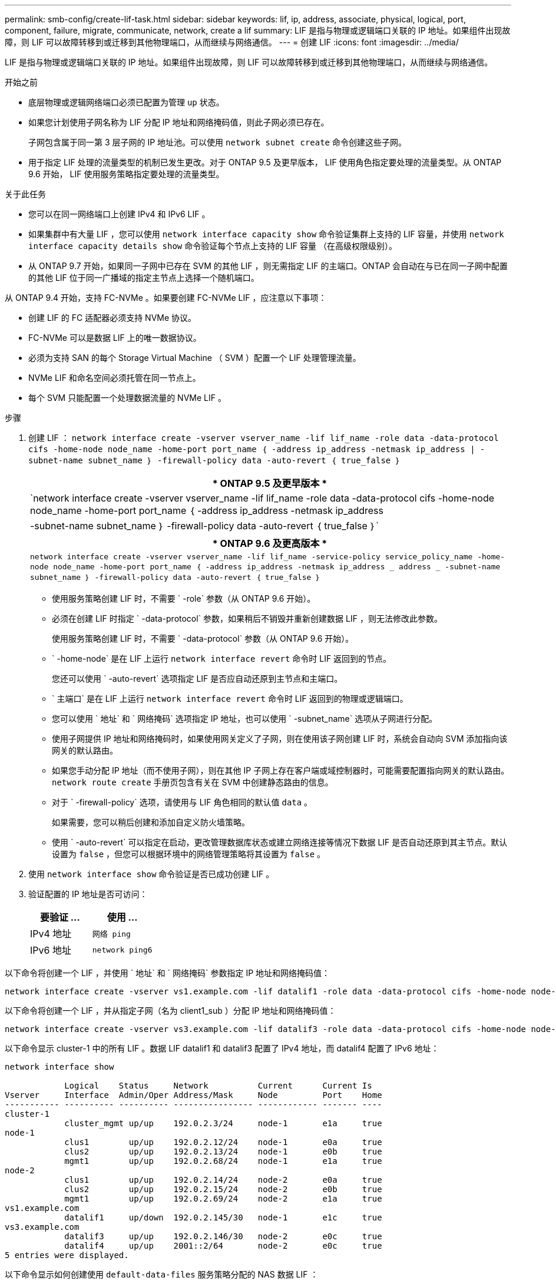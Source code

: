 ---
permalink: smb-config/create-lif-task.html 
sidebar: sidebar 
keywords: lif, ip, address, associate, physical, logical, port, component, failure, migrate, communicate, network, create a lif 
summary: LIF 是指与物理或逻辑端口关联的 IP 地址。如果组件出现故障，则 LIF 可以故障转移到或迁移到其他物理端口，从而继续与网络通信。 
---
= 创建 LIF
:icons: font
:imagesdir: ../media/


[role="lead"]
LIF 是指与物理或逻辑端口关联的 IP 地址。如果组件出现故障，则 LIF 可以故障转移到或迁移到其他物理端口，从而继续与网络通信。

.开始之前
* 底层物理或逻辑网络端口必须已配置为管理 `up` 状态。
* 如果您计划使用子网名称为 LIF 分配 IP 地址和网络掩码值，则此子网必须已存在。
+
子网包含属于同一第 3 层子网的 IP 地址池。可以使用 `network subnet create` 命令创建这些子网。

* 用于指定 LIF 处理的流量类型的机制已发生更改。对于 ONTAP 9.5 及更早版本， LIF 使用角色指定要处理的流量类型。从 ONTAP 9.6 开始， LIF 使用服务策略指定要处理的流量类型。


.关于此任务
* 您可以在同一网络端口上创建 IPv4 和 IPv6 LIF 。
* 如果集群中有大量 LIF ，您可以使用 `network interface capacity show` 命令验证集群上支持的 LIF 容量，并使用 `network interface capacity details show` 命令验证每个节点上支持的 LIF 容量 （在高级权限级别）。
* 从 ONTAP 9.7 开始，如果同一子网中已存在 SVM 的其他 LIF ，则无需指定 LIF 的主端口。ONTAP 会自动在与已在同一子网中配置的其他 LIF 位于同一广播域的指定主节点上选择一个随机端口。


从 ONTAP 9.4 开始，支持 FC-NVMe 。如果要创建 FC-NVMe LIF ，应注意以下事项：

* 创建 LIF 的 FC 适配器必须支持 NVMe 协议。
* FC-NVMe 可以是数据 LIF 上的唯一数据协议。
* 必须为支持 SAN 的每个 Storage Virtual Machine （ SVM ）配置一个 LIF 处理管理流量。
* NVMe LIF 和命名空间必须托管在同一节点上。
* 每个 SVM 只能配置一个处理数据流量的 NVMe LIF 。


.步骤
. 创建 LIF ： `network interface create -vserver vserver_name -lif lif_name -role data -data-protocol cifs -home-node node_name -home-port port_name ｛ -address ip_address -netmask ip_address | -subnet-name subnet_name ｝ -firewall-policy data -auto-revert ｛ true_false ｝`
+
|===
| * ONTAP 9.5 及更早版本 * 


 a| 
`network interface create -vserver vserver_name -lif lif_name -role data -data-protocol cifs -home-node node_name -home-port port_name ｛ -address ip_address -netmask ip_address | -subnet-name subnet_name ｝ -firewall-policy data -auto-revert ｛ true_false ｝`

|===
+
|===
| * ONTAP 9.6 及更高版本 * 


| `network interface create -vserver vserver_name -lif lif_name -service-policy service_policy_name -home-node node_name -home-port port_name ｛ -address ip_address -netmask ip_address _ address _ -subnet-name subnet_name ｝ -firewall-policy data -auto-revert ｛ true_false ｝` 
|===
+
** 使用服务策略创建 LIF 时，不需要 ` -role` 参数（从 ONTAP 9.6 开始）。
** 必须在创建 LIF 时指定 ` -data-protocol` 参数，如果稍后不销毁并重新创建数据 LIF ，则无法修改此参数。
+
使用服务策略创建 LIF 时，不需要 ` -data-protocol` 参数（从 ONTAP 9.6 开始）。

** ` -home-node` 是在 LIF 上运行 `network interface revert` 命令时 LIF 返回到的节点。
+
您还可以使用 ` -auto-revert` 选项指定 LIF 是否应自动还原到主节点和主端口。

** ` 主端口` 是在 LIF 上运行 `network interface revert` 命令时 LIF 返回到的物理或逻辑端口。
** 您可以使用 ` 地址` 和 ` 网络掩码` 选项指定 IP 地址，也可以使用 ` -subnet_name` 选项从子网进行分配。
** 使用子网提供 IP 地址和网络掩码时，如果使用网关定义了子网，则在使用该子网创建 LIF 时，系统会自动向 SVM 添加指向该网关的默认路由。
** 如果您手动分配 IP 地址（而不使用子网），则在其他 IP 子网上存在客户端或域控制器时，可能需要配置指向网关的默认路由。`network route create` 手册页包含有关在 SVM 中创建静态路由的信息。
** 对于 ` -firewall-policy` 选项，请使用与 LIF 角色相同的默认值 `data` 。
+
如果需要，您可以稍后创建和添加自定义防火墙策略。

** 使用 ` -auto-revert` 可以指定在启动，更改管理数据库状态或建立网络连接等情况下数据 LIF 是否自动还原到其主节点。默认设置为 `false` ，但您可以根据环境中的网络管理策略将其设置为 `false` 。


. 使用 `network interface show` 命令验证是否已成功创建 LIF 。
. 验证配置的 IP 地址是否可访问：
+
|===
| 要验证 ... | 使用 ... 


 a| 
IPv4 地址
 a| 
`网络 ping`



 a| 
IPv6 地址
 a| 
`network ping6`

|===


以下命令将创建一个 LIF ，并使用 ` 地址` 和 ` 网络掩码` 参数指定 IP 地址和网络掩码值：

[listing]
----
network interface create -vserver vs1.example.com -lif datalif1 -role data -data-protocol cifs -home-node node-4 -home-port e1c -address 192.0.2.145 -netmask 255.255.255.0 -firewall-policy data -auto-revert true
----
以下命令将创建一个 LIF ，并从指定子网（名为 client1_sub ）分配 IP 地址和网络掩码值：

[listing]
----
network interface create -vserver vs3.example.com -lif datalif3 -role data -data-protocol cifs -home-node node-3 -home-port e1c -subnet-name client1_sub -firewall-policy data -auto-revert true
----
以下命令显示 cluster-1 中的所有 LIF 。数据 LIF datalif1 和 datalif3 配置了 IPv4 地址，而 datalif4 配置了 IPv6 地址：

[listing]
----
network interface show

            Logical    Status     Network          Current      Current Is
Vserver     Interface  Admin/Oper Address/Mask     Node         Port    Home
----------- ---------- ---------- ---------------- ------------ ------- ----
cluster-1
            cluster_mgmt up/up    192.0.2.3/24     node-1       e1a     true
node-1
            clus1        up/up    192.0.2.12/24    node-1       e0a     true
            clus2        up/up    192.0.2.13/24    node-1       e0b     true
            mgmt1        up/up    192.0.2.68/24    node-1       e1a     true
node-2
            clus1        up/up    192.0.2.14/24    node-2       e0a     true
            clus2        up/up    192.0.2.15/24    node-2       e0b     true
            mgmt1        up/up    192.0.2.69/24    node-2       e1a     true
vs1.example.com
            datalif1     up/down  192.0.2.145/30   node-1       e1c     true
vs3.example.com
            datalif3     up/up    192.0.2.146/30   node-2       e0c     true
            datalif4     up/up    2001::2/64       node-2       e0c     true
5 entries were displayed.
----
以下命令显示如何创建使用 `default-data-files` 服务策略分配的 NAS 数据 LIF ：

[listing]
----
network interface create -vserver vs1 -lif lif2 -home-node node2 -homeport e0d -service-policy default-data-files -subnet-name ipspace1
----